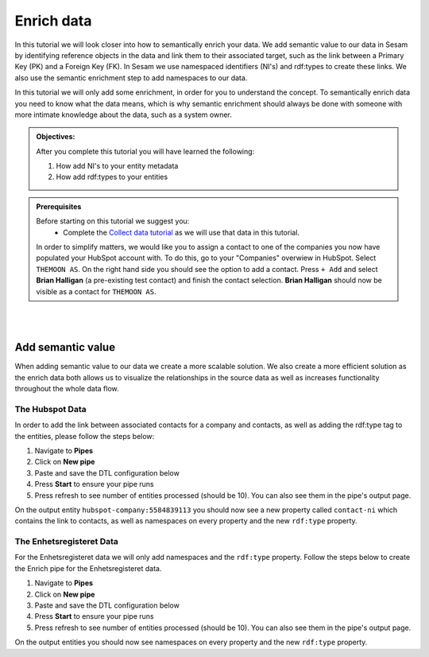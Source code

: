 .. _tutorial_getting_started_enrich:

Enrich data
===========

In this tutorial we will look closer into how to semantically enrich your data. We add semantic value to our data in Sesam by identifying reference objects in the data and link them to their associated target, such as the link between a Primary Key (PK) and a Foreign Key (FK). In Sesam we use namespaced identifiers (NI's) and rdf:types to create these links. We also use the semantic enrichment step to add namespaces to our data. 

In this tutorial we will only add some enrichment, in order for you to understand the concept. To semantically enrich data you need to know what the data means, which is why semantic enrichment should always be done with someone with more intimate knowledge about the data, such as a system owner. 

.. admonition::  Objectives:

    After you complete this tutorial you will have learned the following:

    #. How add NI's to your entity metadata
    #. How add rdf:types to your entities

.. admonition:: Prerequisites

  Before starting on this tutorial we suggest you:
    - Complete the `Collect data tutorial <tutorial-getting-started-collect>`_ as we will use that data in this tutorial.

  In order to simplify matters, we would like you to assign a contact to one of the companies you now have populated your HubSpot account with. To do this, go to your "Companies" overwiew in HubSpot. Select ``THEMOON AS``. On the right hand side you should see the option to add a contact. Press ``+ Add`` and select **Brian Halligan** (a pre-existing test contact) and finish the contact selection. **Brian Halligan** should now be visible as a contact for ``THEMOON AS``. 


|
|


Add semantic value
^^^^^^^^^^^^^^^^^^
When adding semantic value to our data we create a more scalable solution. We also create a more efficient solution as the enrich data both allows us to visualize the relationships in the source data as well as increases functionality throughout the whole data flow. 

The Hubspot Data
****************
In order to add the link between associated contacts for a company and contacts, as well as adding the rdf:type tag to the entities, please follow the steps below:

#. Navigate to **Pipes**
#. Click on **New pipe**
#. Paste and save the DTL configuration below
#. Press **Start** to ensure your pipe runs 
#. Press refresh to see number of entities processed (should be 10). You can also see them in the pipe's output page. 

.. code-block:: json
  :linenos:
  
    {
      "_id": "hubspot-company-enrich",
      "type": "pipe",
      "source": {
        "type": "dataset",
        "dataset": "hubspot-company-collect"
      },
      "transform": {
        "type": "dtl",
        "rules": {
          "default": [
            ["copy", "*"],
            ["merge",
              ["apply", "contacts-ni", "_S.associations.contacts.results"]
            ],
            ["add", "rdf:type",
              ["ni", "hubspot:company"]
            ]
          ],
          "contacts-ni": [
            ["filter",
              ["eq", "_S.type", "company_to_contact"]
            ],
            ["add", "contact-ni",
              ["ni", "hubspot-contact", "_S.id"]
            ]
          ]
        }
      },
      "add_namespaces": true,
      "namespaces": {
        "identity": "hubspot-company",
        "property": "hubspot-company"
      }
    }


On the output entity ``hubspot-company:5584839113`` you should now see a new property called ``contact-ni`` which contains the link to contacts, as well as namespaces on every property and the new ``rdf:type`` property.

The Enhetsregisteret Data
*************************
For the Enhetsregisteret data we will only add namespaces and the ``rdf:type`` property. Follow the steps below to create the Enrich pipe for the Enhetsregisteret data.

#. Navigate to **Pipes**
#. Click on **New pipe**
#. Paste and save the DTL configuration below
#. Press **Start** to ensure your pipe runs 
#. Press refresh to see number of entities processed (should be 10). You can also see them in the pipe's output page. 

.. code-block:: json
  :linenos:
  
    {
      "_id": "enhetsregisteret-company-enrich",
      "type": "pipe",
      "source": {
        "type": "dataset",
        "dataset": "enhetsregisteret-company-collect"
      },
      "transform": {
        "type": "dtl",
        "rules": {
          "default": [
            ["copy", "*"],
            ["add", "rdf:type",
              ["ni", "enhetsregisteret:company"]
            ]
          ]
        }
      },
      "add_namespaces": true,
      "namespaces": {
        "identity": "enhetsregisteret-company",
        "property": "enhetsregisteret-company"
      }
    }


On the output entities you should now see namespaces on every property and the new ``rdf:type`` property.